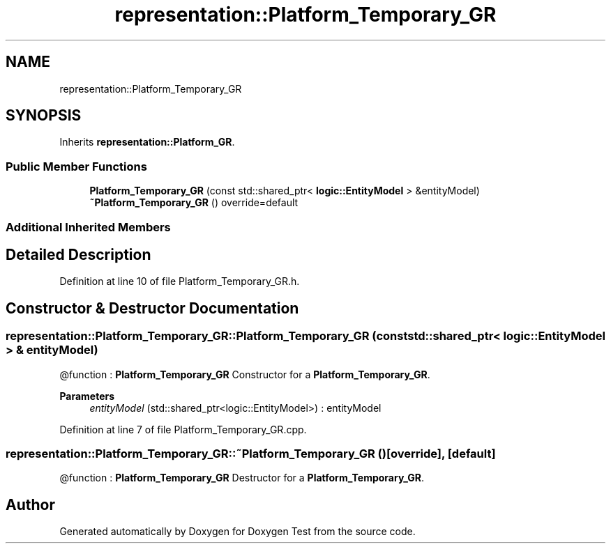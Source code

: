 .TH "representation::Platform_Temporary_GR" 3 "Tue Jan 11 2022" "Doxygen Test" \" -*- nroff -*-
.ad l
.nh
.SH NAME
representation::Platform_Temporary_GR
.SH SYNOPSIS
.br
.PP
.PP
Inherits \fBrepresentation::Platform_GR\fP\&.
.SS "Public Member Functions"

.in +1c
.ti -1c
.RI "\fBPlatform_Temporary_GR\fP (const std::shared_ptr< \fBlogic::EntityModel\fP > &entityModel)"
.br
.ti -1c
.RI "\fB~Platform_Temporary_GR\fP () override=default"
.br
.in -1c
.SS "Additional Inherited Members"
.SH "Detailed Description"
.PP 
Definition at line 10 of file Platform_Temporary_GR\&.h\&.
.SH "Constructor & Destructor Documentation"
.PP 
.SS "representation::Platform_Temporary_GR::Platform_Temporary_GR (const std::shared_ptr< \fBlogic::EntityModel\fP > & entityModel)"
@function : \fBPlatform_Temporary_GR\fP Constructor for a \fBPlatform_Temporary_GR\fP\&. 
.PP
\fBParameters\fP
.RS 4
\fIentityModel\fP (std::shared_ptr<logic::EntityModel>) : entityModel 
.RE
.PP

.PP
Definition at line 7 of file Platform_Temporary_GR\&.cpp\&.
.SS "representation::Platform_Temporary_GR::~Platform_Temporary_GR ()\fC [override]\fP, \fC [default]\fP"
@function : \fBPlatform_Temporary_GR\fP Destructor for a \fBPlatform_Temporary_GR\fP\&. 

.SH "Author"
.PP 
Generated automatically by Doxygen for Doxygen Test from the source code\&.
